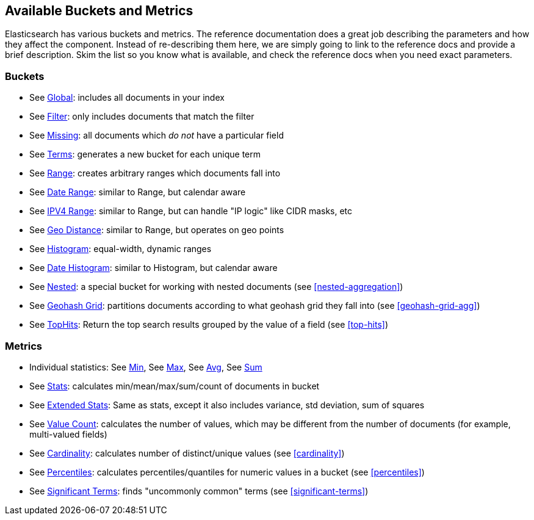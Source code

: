 // I'd limit this list to the metrics and rely on the obvious. You don't need to explain what min/max/avg etc are.  Then say that we'll discusss these more interesting metrics in later chapters: cardinality, percentiles, significant terms. The buckets I'd mention under the relevant section, eg Histo & Range, etc

== Available Buckets and Metrics

Elasticsearch has various buckets and metrics.((("buckets", "available types of, reference list")))((("aggregations", "available buckets and metrics")))  The reference documentation
does a great job describing the parameters and how they affect
the component.  Instead of re-describing them here, we are simply going to
link to the reference docs and provide a brief description.  Skim the list
so you know what is available, and check the reference docs when you need
exact parameters.((("metrics", "available types of, reference list")))

[float]
=== Buckets

    - See http://www.elasticsearch.org/guide/en/elasticsearch/guide/current/_scoping_aggregations.html#_global_bucket[Global]: includes all documents in your index
    - See http://www.elasticsearch.org/guide/en/elasticsearch/guide/current/_filter_bucket.html#_filter_bucket[Filter]: only includes documents that match
    the filter
    - See http://www.elasticsearch.org/guide/en/elasticsearch/guide/current/fuzzy-query.html#fuzzy-query[Missing]: all documents which _do not_ have
    a particular field
    - See http://www.elasticsearch.org/guide/en/elasticsearch/guide/current/fuzzy-query.html#fuzzy-query[Terms]: generates a new bucket for each unique term
    - See http://www.elasticsearch.org/guide/en/elasticsearch/reference/current/search-aggregations-bucket-range-aggregation.html[Range]: creates arbitrary ranges which documents
    fall into
    - See http://www.elasticsearch.org/guide/en/elasticsearch/guide/current/fuzzy-query.html#fuzzy-query[Date Range]: similar to Range, but calendar
    aware
    - See http://www.elasticsearch.org/guide/en/elasticsearch/guide/current/fuzzy-query.html#fuzzy-query[IPV4 Range]: similar to Range, but can handle "IP logic" like CIDR masks, etc
    - See http://www.elasticsearch.org/guide/en/elasticsearch/guide/current/fuzzy-query.html#fuzzy-query[Geo Distance]: similar to Range, but operates on
    geo points
    - See http://www.elasticsearch.org/guide/en/elasticsearch/guide/current/fuzzy-query.html#fuzzy-query[Histogram]: equal-width, dynamic ranges
    - See http://www.elasticsearch.org/guide/en/elasticsearch/guide/current/fuzzy-query.html#fuzzy-query[Date Histogram]: similar to Histogram, but
    calendar aware
    - See http://www.elasticsearch.org/guide/en/elasticsearch/guide/current/fuzzy-query.html#fuzzy-query[Nested]: a special bucket for working with
    nested documents (see <<nested-aggregation>>)
    - See http://www.elasticsearch.org/guide/en/elasticsearch/guide/current/fuzzy-query.html#fuzzy-query[Geohash Grid]: partitions documents according to
    what geohash grid they fall into (see <<geohash-grid-agg>>)
    - See http://www.elasticsearch.org/guide/en/elasticsearch/guide/current/fuzzy-query.html#fuzzy-query[TopHits]: Return the top search results grouped by the value of a field (see <<top-hits>>)

[float]
=== Metrics

    - Individual statistics: See http://www.elasticsearch.org/guide/en/elasticsearch/guide/current/fuzzy-query.html#fuzzy-query[Min], See http://www.elasticsearch.org/guide/en/elasticsearch/guide/current/fuzzy-query.html#fuzzy-query[Max], See http://www.elasticsearch.org/guide/en/elasticsearch/guide/current/fuzzy-query.html#fuzzy-query[Avg], See http://www.elasticsearch.org/guide/en/elasticsearch/guide/current/fuzzy-query.html#fuzzy-query[Sum]
    - See http://www.elasticsearch.org/guide/en/elasticsearch/guide/current/fuzzy-query.html#fuzzy-query[Stats]: calculates min/mean/max/sum/count of documents in bucket
    - See http://www.elasticsearch.org/guide/en/elasticsearch/guide/current/fuzzy-query.html#fuzzy-query[Extended Stats]: Same as stats, except it also includes variance, std deviation, sum of squares
    - See http://www.elasticsearch.org/guide/en/elasticsearch/guide/current/fuzzy-query.html#fuzzy-query[Value Count]: calculates the number of values, which may
    be different from the number of documents (for example, multi-valued fields)
    - See http://www.elasticsearch.org/guide/en/elasticsearch/guide/current/fuzzy-query.html#fuzzy-query[Cardinality]: calculates number of distinct/unique values (see <<cardinality>>)
    - See http://www.elasticsearch.org/guide/en/elasticsearch/guide/current/fuzzy-query.html#fuzzy-query[Percentiles]: calculates percentiles/quantiles for
    numeric values in a bucket (see <<percentiles>>)
    - See http://www.elasticsearch.org/guide/en/elasticsearch/guide/current/fuzzy-query.html#fuzzy-query[Significant Terms]: finds "uncommonly common" terms
    (see <<significant-terms>>)

